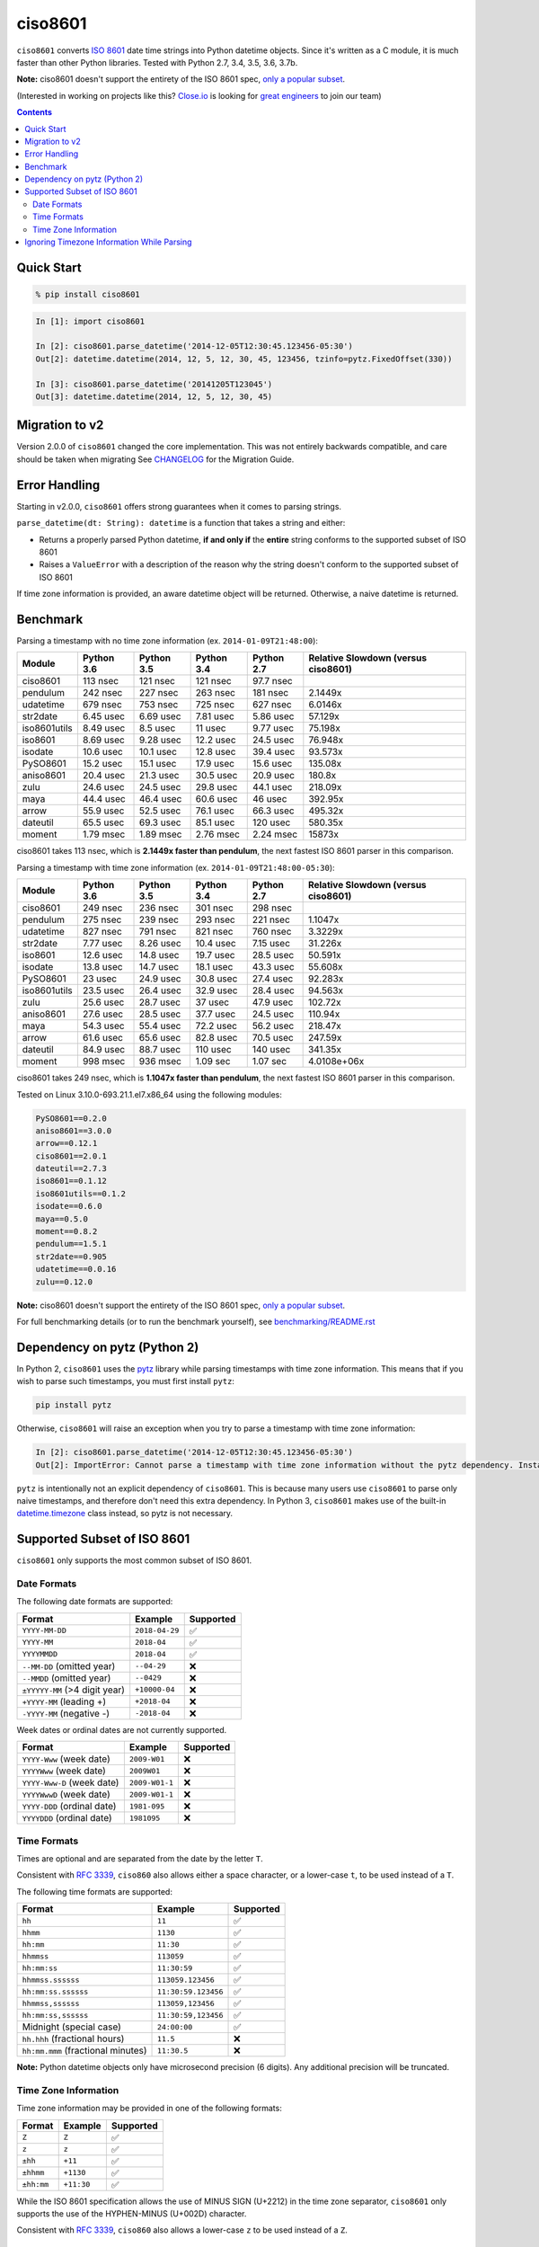 ========
ciso8601
========

.. image:: https://circleci.com/gh/closeio/ciso8601/tree/master.svg?style=svg&circle-token=72fc522063916cb1c6c5c9882b97db9d2ed651d8
    :target: https://circleci.com/gh/closeio/ciso8601/tree/master

``ciso8601`` converts `ISO 8601`_ date time strings into Python datetime objects.
Since it's written as a C module, it is much faster than other Python libraries.
Tested with Python 2.7, 3.4, 3.5, 3.6, 3.7b.

**Note:** ciso8601 doesn't support the entirety of the ISO 8601 spec, `only a popular subset`_.

.. _ISO 8601: https://en.wikipedia.org/wiki/ISO_8601

.. _`only a popular subset`: https://github.com/closeio/ciso8601#supported-subset-of-iso-8601

(Interested in working on projects like this? `Close.io`_ is looking for `great engineers`_ to join our team)

.. _Close.io: https://close.io
.. _great engineers: https://jobs.close.io


.. contents:: Contents


Quick Start
-----------

.. code:: bash

  % pip install ciso8601

.. code:: python

  In [1]: import ciso8601

  In [2]: ciso8601.parse_datetime('2014-12-05T12:30:45.123456-05:30')
  Out[2]: datetime.datetime(2014, 12, 5, 12, 30, 45, 123456, tzinfo=pytz.FixedOffset(330))

  In [3]: ciso8601.parse_datetime('20141205T123045')
  Out[3]: datetime.datetime(2014, 12, 5, 12, 30, 45)

Migration to v2
---------------

Version 2.0.0 of ``ciso8601`` changed the core implementation. This was not entirely backwards compatible, and care should be taken when migrating
See `CHANGELOG`_ for the Migration Guide.

.. _CHANGELOG: https://github.com/closeio/ciso8601/blob/master/CHANGELOG.md

Error Handling
--------------

Starting in v2.0.0, ``ciso8601`` offers strong guarantees when it comes to parsing strings.

``parse_datetime(dt: String): datetime`` is a function that takes a string and either:

* Returns a properly parsed Python datetime, **if and only if** the **entire** string conforms to the supported subset of ISO 8601
* Raises a ``ValueError`` with a description of the reason why the string doesn't conform to the supported subset of ISO 8601

If time zone information is provided, an aware datetime object will be returned. Otherwise, a naive datetime is returned.

Benchmark
---------

Parsing a timestamp with no time zone information (ex. ``2014-01-09T21:48:00``):

.. <include:benchmark_with_no_time_zone.rst>

.. table:: 

    +------------+----------+----------+----------+----------+-----------------------------------+
    |   Module   |Python 3.6|Python 3.5|Python 3.4|Python 2.7|Relative Slowdown (versus ciso8601)|
    +============+==========+==========+==========+==========+===================================+
    |ciso8601    |113 nsec  |121 nsec  |121 nsec  |97.7 nsec |                                   |
    +------------+----------+----------+----------+----------+-----------------------------------+
    |pendulum    |242 nsec  |227 nsec  |263 nsec  |181 nsec  |2.1449x                            |
    +------------+----------+----------+----------+----------+-----------------------------------+
    |udatetime   |679 nsec  |753 nsec  |725 nsec  |627 nsec  |6.0146x                            |
    +------------+----------+----------+----------+----------+-----------------------------------+
    |str2date    |6.45 usec |6.69 usec |7.81 usec |5.86 usec |57.129x                            |
    +------------+----------+----------+----------+----------+-----------------------------------+
    |iso8601utils|8.49 usec |8.5 usec  |11 usec   |9.77 usec |75.198x                            |
    +------------+----------+----------+----------+----------+-----------------------------------+
    |iso8601     |8.69 usec |9.28 usec |12.2 usec |24.5 usec |76.948x                            |
    +------------+----------+----------+----------+----------+-----------------------------------+
    |isodate     |10.6 usec |10.1 usec |12.8 usec |39.4 usec |93.573x                            |
    +------------+----------+----------+----------+----------+-----------------------------------+
    |PySO8601    |15.2 usec |15.1 usec |17.9 usec |15.6 usec |135.08x                            |
    +------------+----------+----------+----------+----------+-----------------------------------+
    |aniso8601   |20.4 usec |21.3 usec |30.5 usec |20.9 usec |180.8x                             |
    +------------+----------+----------+----------+----------+-----------------------------------+
    |zulu        |24.6 usec |24.5 usec |29.8 usec |44.1 usec |218.09x                            |
    +------------+----------+----------+----------+----------+-----------------------------------+
    |maya        |44.4 usec |46.4 usec |60.6 usec |46 usec   |392.95x                            |
    +------------+----------+----------+----------+----------+-----------------------------------+
    |arrow       |55.9 usec |52.5 usec |76.1 usec |66.3 usec |495.32x                            |
    +------------+----------+----------+----------+----------+-----------------------------------+
    |dateutil    |65.5 usec |69.3 usec |85.1 usec |120 usec  |580.35x                            |
    +------------+----------+----------+----------+----------+-----------------------------------+
    |moment      |1.79 msec |1.89 msec |2.76 msec |2.24 msec |15873x                             |
    +------------+----------+----------+----------+----------+-----------------------------------+

ciso8601 takes 113 nsec, which is **2.1449x faster than pendulum**, the next fastest ISO 8601 parser in this comparison.

.. </include:benchmark_with_no_time_zone.rst>

Parsing a timestamp with time zone information (ex. ``2014-01-09T21:48:00-05:30``):

.. <include:benchmark_with_time_zone.rst>

.. table:: 

    +------------+----------+----------+----------+----------+-----------------------------------+
    |   Module   |Python 3.6|Python 3.5|Python 3.4|Python 2.7|Relative Slowdown (versus ciso8601)|
    +============+==========+==========+==========+==========+===================================+
    |ciso8601    |249 nsec  |236 nsec  |301 nsec  |298 nsec  |                                   |
    +------------+----------+----------+----------+----------+-----------------------------------+
    |pendulum    |275 nsec  |239 nsec  |293 nsec  |221 nsec  |1.1047x                            |
    +------------+----------+----------+----------+----------+-----------------------------------+
    |udatetime   |827 nsec  |791 nsec  |821 nsec  |760 nsec  |3.3229x                            |
    +------------+----------+----------+----------+----------+-----------------------------------+
    |str2date    |7.77 usec |8.26 usec |10.4 usec |7.15 usec |31.226x                            |
    +------------+----------+----------+----------+----------+-----------------------------------+
    |iso8601     |12.6 usec |14.8 usec |19.7 usec |28.5 usec |50.591x                            |
    +------------+----------+----------+----------+----------+-----------------------------------+
    |isodate     |13.8 usec |14.7 usec |18.1 usec |43.3 usec |55.608x                            |
    +------------+----------+----------+----------+----------+-----------------------------------+
    |PySO8601    |23 usec   |24.9 usec |30.8 usec |27.4 usec |92.283x                            |
    +------------+----------+----------+----------+----------+-----------------------------------+
    |iso8601utils|23.5 usec |26.4 usec |32.9 usec |28.4 usec |94.563x                            |
    +------------+----------+----------+----------+----------+-----------------------------------+
    |zulu        |25.6 usec |28.7 usec |37 usec   |47.9 usec |102.72x                            |
    +------------+----------+----------+----------+----------+-----------------------------------+
    |aniso8601   |27.6 usec |28.5 usec |37.7 usec |24.5 usec |110.94x                            |
    +------------+----------+----------+----------+----------+-----------------------------------+
    |maya        |54.3 usec |55.4 usec |72.2 usec |56.2 usec |218.47x                            |
    +------------+----------+----------+----------+----------+-----------------------------------+
    |arrow       |61.6 usec |65.6 usec |82.8 usec |70.5 usec |247.59x                            |
    +------------+----------+----------+----------+----------+-----------------------------------+
    |dateutil    |84.9 usec |88.7 usec |110 usec  |140 usec  |341.35x                            |
    +------------+----------+----------+----------+----------+-----------------------------------+
    |moment      |998 msec  |936 msec  |1.09 sec  |1.07 sec  |4.0108e+06x                        |
    +------------+----------+----------+----------+----------+-----------------------------------+

ciso8601 takes 249 nsec, which is **1.1047x faster than pendulum**, the next fastest ISO 8601 parser in this comparison.

.. </include:benchmark_with_time_zone.rst>

.. <include:benchmark_module_versions.rst>

Tested on Linux 3.10.0-693.21.1.el7.x86_64 using the following modules:

.. code:: python

  PySO8601==0.2.0
  aniso8601==3.0.0
  arrow==0.12.1
  ciso8601==2.0.1
  dateutil==2.7.3
  iso8601==0.1.12
  iso8601utils==0.1.2
  isodate==0.6.0
  maya==0.5.0
  moment==0.8.2
  pendulum==1.5.1
  str2date==0.905
  udatetime==0.0.16
  zulu==0.12.0

.. </include:benchmark_module_versions.rst>

**Note:** ciso8601 doesn't support the entirety of the ISO 8601 spec, `only a popular subset`_.

For full benchmarking details (or to run the benchmark yourself), see `benchmarking/README.rst`_

.. _`benchmarking/README.rst`: https://github.com/closeio/ciso8601/blob/master/benchmarking/README.rst

Dependency on pytz (Python 2)
-----------------------------

In Python 2, ``ciso8601`` uses the `pytz`_ library while parsing timestamps with time zone information. This means that if you wish to parse such timestamps, you must first install ``pytz``:

.. _pytz: http://pytz.sourceforge.net/

.. code:: python
  
  pip install pytz

Otherwise, ``ciso8601`` will raise an exception when you try to parse a timestamp with time zone information:

.. code:: python
  
  In [2]: ciso8601.parse_datetime('2014-12-05T12:30:45.123456-05:30')
  Out[2]: ImportError: Cannot parse a timestamp with time zone information without the pytz dependency. Install it with `pip install pytz`.

``pytz`` is intentionally not an explicit dependency of ``ciso8601``. This is because many users use ``ciso8601`` to parse only naive timestamps, and therefore don't need this extra dependency.
In Python 3, ``ciso8601`` makes use of the built-in `datetime.timezone`_ class instead, so pytz is not necessary.

.. _datetime.timezone: https://docs.python.org/3/library/datetime.html#timezone-objects

Supported Subset of ISO 8601
----------------------------

``ciso8601`` only supports the most common subset of ISO 8601.

Date Formats
^^^^^^^^^^^^

The following date formats are supported:

.. table::
   :widths: auto

   ============================= ============== ==================
   Format                        Example        Supported
   ============================= ============== ==================
   ``YYYY-MM-DD``                ``2018-04-29`` ✅
   ``YYYY-MM``                   ``2018-04``    ✅
   ``YYYYMMDD``                  ``2018-04``    ✅
   ``--MM-DD`` (omitted year)    ``--04-29``    ❌              
   ``--MMDD`` (omitted year)     ``--0429``     ❌
   ``±YYYYY-MM`` (>4 digit year) ``+10000-04``  ❌   
   ``+YYYY-MM`` (leading +)      ``+2018-04``   ❌   
   ``-YYYY-MM`` (negative -)     ``-2018-04``   ❌   
   ============================= ============== ==================

Week dates or ordinal dates are not currently supported.

.. table::
   :widths: auto

   ============================= ============== ==================
   Format                        Example        Supported
   ============================= ============== ==================
   ``YYYY-Www`` (week date)      ``2009-W01``   ❌
   ``YYYYWww`` (week date)       ``2009W01``    ❌
   ``YYYY-Www-D`` (week date)    ``2009-W01-1`` ❌
   ``YYYYWwwD`` (week date)      ``2009-W01-1`` ❌
   ``YYYY-DDD`` (ordinal date)   ``1981-095``   ❌
   ``YYYYDDD`` (ordinal date)    ``1981095``    ❌ 
   ============================= ============== ==================

Time Formats
^^^^^^^^^^^^

Times are optional and are separated from the date by the letter ``T``.

Consistent with `RFC 3339`_, ``ciso860`` also allows either a space character, or a lower-case ``t``, to be used instead of a ``T``.

.. _RFC 3339: https://stackoverflow.com/questions/522251/whats-the-difference-between-iso-8601-and-rfc-3339-date-formats)

The following time formats are supported:

.. table::
   :widths: auto

   =================================== =================== ==============  
   Format                              Example             Supported          
   =================================== =================== ============== 
   ``hh``                              ``11``              ✅ 
   ``hhmm``                            ``1130``            ✅ 
   ``hh:mm``                           ``11:30``           ✅ 
   ``hhmmss``                          ``113059``          ✅ 
   ``hh:mm:ss``                        ``11:30:59``        ✅ 
   ``hhmmss.ssssss``                   ``113059.123456``   ✅ 
   ``hh:mm:ss.ssssss``                 ``11:30:59.123456`` ✅ 
   ``hhmmss,ssssss``                   ``113059,123456``   ✅ 
   ``hh:mm:ss,ssssss``                 ``11:30:59,123456`` ✅ 
   Midnight (special case)             ``24:00:00``        ✅               
   ``hh.hhh`` (fractional hours)       ``11.5``            ❌               
   ``hh:mm.mmm`` (fractional minutes)  ``11:30.5``         ❌               
   =================================== =================== ============== 

**Note:** Python datetime objects only have microsecond precision (6 digits). Any additional precision will be truncated.

Time Zone Information
^^^^^^^^^^^^^^^^^^^^^

Time zone information may be provided in one of the following formats:

.. table::
   :widths: auto

   ========== ========== =========== 
   Format     Example    Supported          
   ========== ========== =========== 
   ``Z``      ``Z``      ✅
   ``z``      ``z``      ✅
   ``±hh``    ``+11``    ✅
   ``±hhmm``  ``+1130``  ✅
   ``±hh:mm`` ``+11:30`` ✅
   ========== ========== ===========

While the ISO 8601 specification allows the use of MINUS SIGN (U+2212) in the time zone separator, ``ciso8601`` only supports the use of the HYPHEN-MINUS (U+002D) character.

Consistent with `RFC 3339`_, ``ciso860`` also allows a lower-case ``z`` to be used instead of a ``Z``.

Ignoring Timezone Information While Parsing
-------------------------------------------

It takes more time to parse timestamps with time zone information, especially if they're not in UTC. However, there are times when you don't care about time zone information, and wish to produce naive datetimes instead.
For example, if you are certain that your program will only parse timestamps from a single time zone, you might want to strip the time zone information and only output naive datetimes.

In these limited cases, there is a second function provided.
``parse_datetime_as_naive`` will ignore any time zone information it finds and, as a result, is faster for timestamps containing time zone information.

.. code:: python

  In [1]: import ciso8601

  In [2]: ciso8601.parse_datetime_as_naive('2014-12-05T12:30:45.123456-05:30')
  Out[2]: datetime.datetime(2014, 12, 5, 12, 30, 45, 123456)

NOTE: ``parse_datetime_as_naive`` is only useful in the case where your timestamps have time zone information, but you want to ignore it. This is somewhat unusual.
If your timestamps don't have time zone information (i.e. are naive), simply use ``parse_datetime``. It is just as fast.
